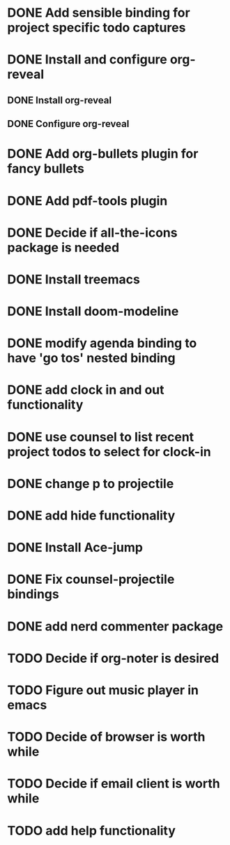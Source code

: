 * DONE Add sensible binding for project specific todo captures 
  :LOGBOOK:
  CLOCK: [2019-10-20 Sun 23:19]--[2019-10-20 Sun 23:22] =>  0:03
  :END:
* DONE Install and configure org-reveal
** DONE Install org-reveal
** DONE Configure org-reveal
* DONE Add org-bullets plugin for fancy bullets
  :LOGBOOK:
  CLOCK: [2019-10-24 Thu 23:04]--[2019-10-24 Thu 23:08] =>  0:04
  CLOCK: [2019-10-24 Thu 23:01]--[2019-10-24 Thu 23:04] =>  0:03
  :END:
* DONE Add pdf-tools plugin
* DONE Decide if all-the-icons package is needed
* DONE Install treemacs
* DONE Install doom-modeline
* DONE modify agenda binding to have 'go tos' nested binding
  :LOGBOOK:
  CLOCK: [2019-11-06 Wed 20:50]--[2019-11-06 Wed 20:55] =>  0:05
  :END:
* DONE add clock in and out functionality
  :LOGBOOK:
  CLOCK: [2019-11-06 Wed 20:56]--[2019-11-06 Wed 21:04] =>  0:08
  :END:
* DONE use counsel to list recent project todos to select for clock-in
  :LOGBOOK:
  CLOCK: [2019-11-06 Wed 21:32]--[2019-11-06 Wed 21:32] =>  0:00
  :END:
* DONE change p to projectile
  :LOGBOOK:
  CLOCK: [2019-11-06 Wed 21:38]--[2019-11-06 Wed 21:38] =>  0:00
  :END:
* DONE add hide functionality
  :LOGBOOK:
  CLOCK: [2019-11-06 Wed 21:40]--[2019-11-06 Wed 21:45] =>  0:05
  :END:
* DONE Install Ace-jump
* DONE Fix counsel-projectile bindings
* DONE add nerd commenter package
  :LOGBOOK:
  CLOCK: [2019-11-06 Wed 22:13]--[2019-11-06 Wed 22:13] =>  0:00
  CLOCK: [2019-11-06 Wed 22:00]--[2019-11-06 Wed 22:13] =>  0:13
  :END:
* TODO Decide if org-noter is desired
* TODO Figure out music player in emacs
* TODO Decide of browser is worth while
* TODO Decide if email client is worth while
* TODO add help functionality
